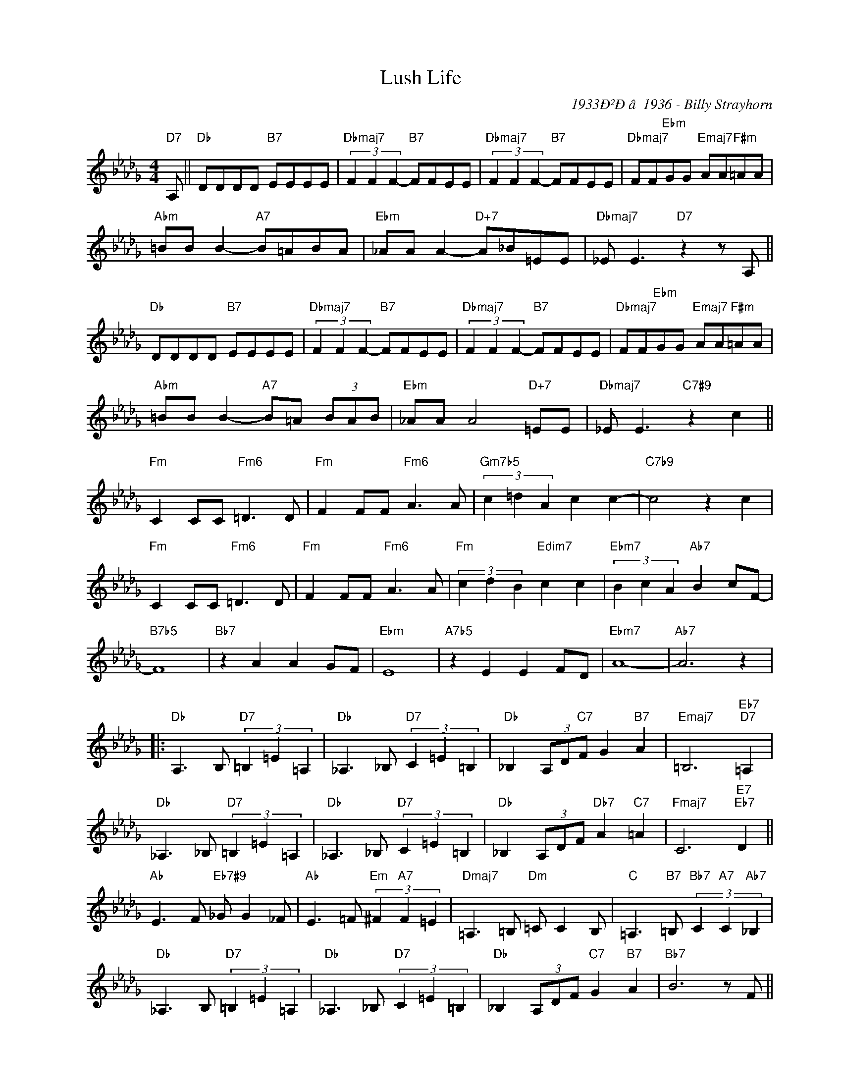 X:1
T:Lush Life
C:1933Ð²Ðâ1936 - Billy Strayhorn
Z:www.realbook.site
L:1/8
M:4/4
I:linebreak $
K:Db
V:1 treble nm=" " snm=" "
V:1
"D7" A, ||"Db" DDDD"B7" EEEE |"Dbmaj7" (3F2 F2 F2-"B7" FFEE |"Dbmaj7" (3F2 F2 F2-"B7" FFEE | %4
"Dbmaj7" FF"Ebm"GG"Emaj7" AA"F#m"=AA |$"Abm" =BB B2-"A7" B=ABA |"Ebm" _AA A2-"D+7" A_B=EE | %7
"Dbmaj7" _E E3"D7" z2 z A, ||$"Db" DDDD"B7" EEEE |"Dbmaj7" (3F2 F2 F2-"B7" FFEE | %10
"Dbmaj7" (3F2 F2 F2-"B7" FFEE |"Dbmaj7" FF"Ebm"GG"Emaj7" AA"F#m"=AA |$"Abm" =BB B2-"A7" B=A (3BAB | %13
"Ebm" _AA A4"D+7" =EE |"Dbmaj7" _E E3"C7#9" z2 c2 ||$"Fm" C2 CC"Fm6" =D3 D |"Fm" F2 FF"Fm6" A3 A | %17
"Gm7b5" (3c2 =d2 A2 c2 c2- |"C7b9" c4 z2 c2 |$"Fm" C2 CC"Fm6" =D3 D |"Fm" F2 FF"Fm6" A3 A | %21
"Fm" (3c2 d2 B2"Edim7" c2 c2 |"Ebm7" (3B2 c2 A2"Ab7" B2 cF- |$"B7b5" F8 |"Bb7" z2 A2 A2 GF | %25
"Ebm" E8 |"A7b5" z2 E2 E2 FD |"Ebm7" A8- |"Ab7" A6 z2 |:$"Db" A,3 B,"D7" (3=B,2 =E2 =A,2 | %30
"Db" _A,3 _B,"D7" (3C2 =E2 =B,2 |"Db" _B,2 (3A,D"C7"F G2"B7" A2 |"Emaj7" =B,6"Eb7""D7" =A,2 |$ %33
"Db" _A,3 _B,"D7" (3=B,2 =E2 =A,2 |"Db" _A,3 _B,"D7" (3C2 =E2 =B,2 | %35
"Db" _B,2 (3A,DF"Db7" A2"C7" =A2 |"Fmaj7" C6"E7""Eb7" D2 ||$"Ab" E3 F"Eb7#9" _G G2 _F | %38
"Ab" E3 =F"Em" (3^F2"A7" F2 =E2 |"Dmaj7" =A,3 =B,"Dm" =C C2 B, | %40
"C" =A,3"B7" =B,"Bb7" (3C2"A7" C2"Ab7" _B,2 |$"Db" _A,3 B,"D7" (3=B,2 =E2 =A,2 | %42
"Db" _A,3 _B,"D7" (3C2 =E2 =B,2 |"Db" _B,2 (3A,DF"C7" G2"B7" A2 |"Bb7" B6 z F ||$ %45
"Ebm" A3 A"F#m" A2 AG |"A7b5" F2 EF-"Ab7" F3 C |"Dbmaj7" E3 D"Dbm" E"Gb7" E2 D | %48
"Bmaj7" D B,2"Fm" B- B3"Bb7" F |$"Ebm7" A3 G"F#m" A2"B7" AG |"A+7" F2 FE"Ab7" F3 A, | %51
"Emaj7" =B,2"Ebmaj7" C2"Dmaj7" ^C2"G7" =D2 |"Db" E"D7"=E"Dbmaj7" F6 :| %53

